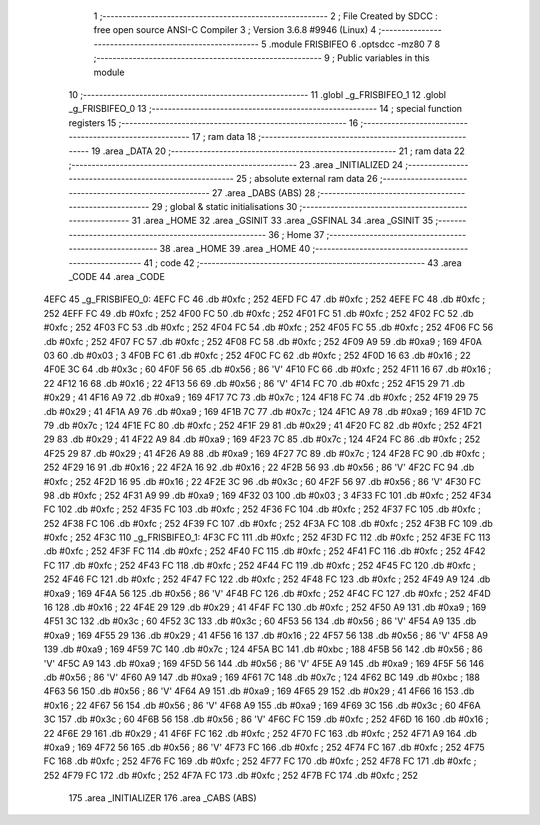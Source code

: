                               1 ;--------------------------------------------------------
                              2 ; File Created by SDCC : free open source ANSI-C Compiler
                              3 ; Version 3.6.8 #9946 (Linux)
                              4 ;--------------------------------------------------------
                              5 	.module FRISBIFEO
                              6 	.optsdcc -mz80
                              7 	
                              8 ;--------------------------------------------------------
                              9 ; Public variables in this module
                             10 ;--------------------------------------------------------
                             11 	.globl _g_FRISBIFEO_1
                             12 	.globl _g_FRISBIFEO_0
                             13 ;--------------------------------------------------------
                             14 ; special function registers
                             15 ;--------------------------------------------------------
                             16 ;--------------------------------------------------------
                             17 ; ram data
                             18 ;--------------------------------------------------------
                             19 	.area _DATA
                             20 ;--------------------------------------------------------
                             21 ; ram data
                             22 ;--------------------------------------------------------
                             23 	.area _INITIALIZED
                             24 ;--------------------------------------------------------
                             25 ; absolute external ram data
                             26 ;--------------------------------------------------------
                             27 	.area _DABS (ABS)
                             28 ;--------------------------------------------------------
                             29 ; global & static initialisations
                             30 ;--------------------------------------------------------
                             31 	.area _HOME
                             32 	.area _GSINIT
                             33 	.area _GSFINAL
                             34 	.area _GSINIT
                             35 ;--------------------------------------------------------
                             36 ; Home
                             37 ;--------------------------------------------------------
                             38 	.area _HOME
                             39 	.area _HOME
                             40 ;--------------------------------------------------------
                             41 ; code
                             42 ;--------------------------------------------------------
                             43 	.area _CODE
                             44 	.area _CODE
   4EFC                      45 _g_FRISBIFEO_0:
   4EFC FC                   46 	.db #0xfc	; 252
   4EFD FC                   47 	.db #0xfc	; 252
   4EFE FC                   48 	.db #0xfc	; 252
   4EFF FC                   49 	.db #0xfc	; 252
   4F00 FC                   50 	.db #0xfc	; 252
   4F01 FC                   51 	.db #0xfc	; 252
   4F02 FC                   52 	.db #0xfc	; 252
   4F03 FC                   53 	.db #0xfc	; 252
   4F04 FC                   54 	.db #0xfc	; 252
   4F05 FC                   55 	.db #0xfc	; 252
   4F06 FC                   56 	.db #0xfc	; 252
   4F07 FC                   57 	.db #0xfc	; 252
   4F08 FC                   58 	.db #0xfc	; 252
   4F09 A9                   59 	.db #0xa9	; 169
   4F0A 03                   60 	.db #0x03	; 3
   4F0B FC                   61 	.db #0xfc	; 252
   4F0C FC                   62 	.db #0xfc	; 252
   4F0D 16                   63 	.db #0x16	; 22
   4F0E 3C                   64 	.db #0x3c	; 60
   4F0F 56                   65 	.db #0x56	; 86	'V'
   4F10 FC                   66 	.db #0xfc	; 252
   4F11 16                   67 	.db #0x16	; 22
   4F12 16                   68 	.db #0x16	; 22
   4F13 56                   69 	.db #0x56	; 86	'V'
   4F14 FC                   70 	.db #0xfc	; 252
   4F15 29                   71 	.db #0x29	; 41
   4F16 A9                   72 	.db #0xa9	; 169
   4F17 7C                   73 	.db #0x7c	; 124
   4F18 FC                   74 	.db #0xfc	; 252
   4F19 29                   75 	.db #0x29	; 41
   4F1A A9                   76 	.db #0xa9	; 169
   4F1B 7C                   77 	.db #0x7c	; 124
   4F1C A9                   78 	.db #0xa9	; 169
   4F1D 7C                   79 	.db #0x7c	; 124
   4F1E FC                   80 	.db #0xfc	; 252
   4F1F 29                   81 	.db #0x29	; 41
   4F20 FC                   82 	.db #0xfc	; 252
   4F21 29                   83 	.db #0x29	; 41
   4F22 A9                   84 	.db #0xa9	; 169
   4F23 7C                   85 	.db #0x7c	; 124
   4F24 FC                   86 	.db #0xfc	; 252
   4F25 29                   87 	.db #0x29	; 41
   4F26 A9                   88 	.db #0xa9	; 169
   4F27 7C                   89 	.db #0x7c	; 124
   4F28 FC                   90 	.db #0xfc	; 252
   4F29 16                   91 	.db #0x16	; 22
   4F2A 16                   92 	.db #0x16	; 22
   4F2B 56                   93 	.db #0x56	; 86	'V'
   4F2C FC                   94 	.db #0xfc	; 252
   4F2D 16                   95 	.db #0x16	; 22
   4F2E 3C                   96 	.db #0x3c	; 60
   4F2F 56                   97 	.db #0x56	; 86	'V'
   4F30 FC                   98 	.db #0xfc	; 252
   4F31 A9                   99 	.db #0xa9	; 169
   4F32 03                  100 	.db #0x03	; 3
   4F33 FC                  101 	.db #0xfc	; 252
   4F34 FC                  102 	.db #0xfc	; 252
   4F35 FC                  103 	.db #0xfc	; 252
   4F36 FC                  104 	.db #0xfc	; 252
   4F37 FC                  105 	.db #0xfc	; 252
   4F38 FC                  106 	.db #0xfc	; 252
   4F39 FC                  107 	.db #0xfc	; 252
   4F3A FC                  108 	.db #0xfc	; 252
   4F3B FC                  109 	.db #0xfc	; 252
   4F3C                     110 _g_FRISBIFEO_1:
   4F3C FC                  111 	.db #0xfc	; 252
   4F3D FC                  112 	.db #0xfc	; 252
   4F3E FC                  113 	.db #0xfc	; 252
   4F3F FC                  114 	.db #0xfc	; 252
   4F40 FC                  115 	.db #0xfc	; 252
   4F41 FC                  116 	.db #0xfc	; 252
   4F42 FC                  117 	.db #0xfc	; 252
   4F43 FC                  118 	.db #0xfc	; 252
   4F44 FC                  119 	.db #0xfc	; 252
   4F45 FC                  120 	.db #0xfc	; 252
   4F46 FC                  121 	.db #0xfc	; 252
   4F47 FC                  122 	.db #0xfc	; 252
   4F48 FC                  123 	.db #0xfc	; 252
   4F49 A9                  124 	.db #0xa9	; 169
   4F4A 56                  125 	.db #0x56	; 86	'V'
   4F4B FC                  126 	.db #0xfc	; 252
   4F4C FC                  127 	.db #0xfc	; 252
   4F4D 16                  128 	.db #0x16	; 22
   4F4E 29                  129 	.db #0x29	; 41
   4F4F FC                  130 	.db #0xfc	; 252
   4F50 A9                  131 	.db #0xa9	; 169
   4F51 3C                  132 	.db #0x3c	; 60
   4F52 3C                  133 	.db #0x3c	; 60
   4F53 56                  134 	.db #0x56	; 86	'V'
   4F54 A9                  135 	.db #0xa9	; 169
   4F55 29                  136 	.db #0x29	; 41
   4F56 16                  137 	.db #0x16	; 22
   4F57 56                  138 	.db #0x56	; 86	'V'
   4F58 A9                  139 	.db #0xa9	; 169
   4F59 7C                  140 	.db #0x7c	; 124
   4F5A BC                  141 	.db #0xbc	; 188
   4F5B 56                  142 	.db #0x56	; 86	'V'
   4F5C A9                  143 	.db #0xa9	; 169
   4F5D 56                  144 	.db #0x56	; 86	'V'
   4F5E A9                  145 	.db #0xa9	; 169
   4F5F 56                  146 	.db #0x56	; 86	'V'
   4F60 A9                  147 	.db #0xa9	; 169
   4F61 7C                  148 	.db #0x7c	; 124
   4F62 BC                  149 	.db #0xbc	; 188
   4F63 56                  150 	.db #0x56	; 86	'V'
   4F64 A9                  151 	.db #0xa9	; 169
   4F65 29                  152 	.db #0x29	; 41
   4F66 16                  153 	.db #0x16	; 22
   4F67 56                  154 	.db #0x56	; 86	'V'
   4F68 A9                  155 	.db #0xa9	; 169
   4F69 3C                  156 	.db #0x3c	; 60
   4F6A 3C                  157 	.db #0x3c	; 60
   4F6B 56                  158 	.db #0x56	; 86	'V'
   4F6C FC                  159 	.db #0xfc	; 252
   4F6D 16                  160 	.db #0x16	; 22
   4F6E 29                  161 	.db #0x29	; 41
   4F6F FC                  162 	.db #0xfc	; 252
   4F70 FC                  163 	.db #0xfc	; 252
   4F71 A9                  164 	.db #0xa9	; 169
   4F72 56                  165 	.db #0x56	; 86	'V'
   4F73 FC                  166 	.db #0xfc	; 252
   4F74 FC                  167 	.db #0xfc	; 252
   4F75 FC                  168 	.db #0xfc	; 252
   4F76 FC                  169 	.db #0xfc	; 252
   4F77 FC                  170 	.db #0xfc	; 252
   4F78 FC                  171 	.db #0xfc	; 252
   4F79 FC                  172 	.db #0xfc	; 252
   4F7A FC                  173 	.db #0xfc	; 252
   4F7B FC                  174 	.db #0xfc	; 252
                            175 	.area _INITIALIZER
                            176 	.area _CABS (ABS)
